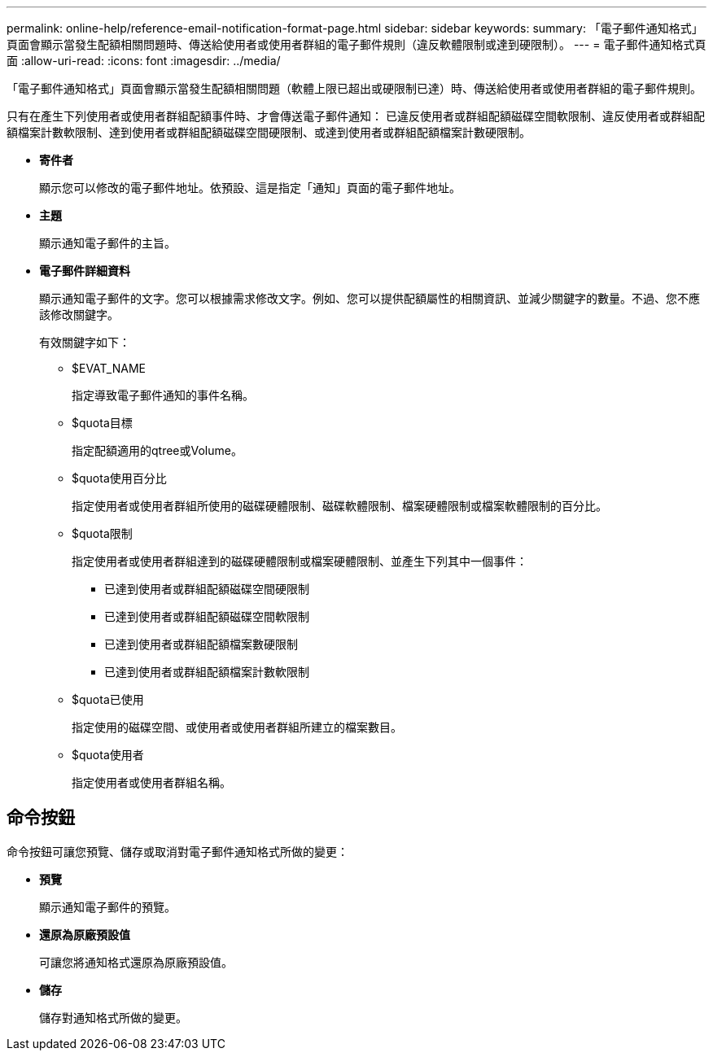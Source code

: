 ---
permalink: online-help/reference-email-notification-format-page.html 
sidebar: sidebar 
keywords:  
summary: 「電子郵件通知格式」頁面會顯示當發生配額相關問題時、傳送給使用者或使用者群組的電子郵件規則（違反軟體限制或達到硬限制）。 
---
= 電子郵件通知格式頁面
:allow-uri-read: 
:icons: font
:imagesdir: ../media/


[role="lead"]
「電子郵件通知格式」頁面會顯示當發生配額相關問題（軟體上限已超出或硬限制已達）時、傳送給使用者或使用者群組的電子郵件規則。

只有在產生下列使用者或使用者群組配額事件時、才會傳送電子郵件通知： 已違反使用者或群組配額磁碟空間軟限制、違反使用者或群組配額檔案計數軟限制、達到使用者或群組配額磁碟空間硬限制、或達到使用者或群組配額檔案計數硬限制。

* *寄件者*
+
顯示您可以修改的電子郵件地址。依預設、這是指定「通知」頁面的電子郵件地址。

* *主題*
+
顯示通知電子郵件的主旨。

* *電子郵件詳細資料*
+
顯示通知電子郵件的文字。您可以根據需求修改文字。例如、您可以提供配額屬性的相關資訊、並減少關鍵字的數量。不過、您不應該修改關鍵字。

+
有效關鍵字如下：

+
** $EVAT_NAME
+
指定導致電子郵件通知的事件名稱。

** $quota目標
+
指定配額適用的qtree或Volume。

** $quota使用百分比
+
指定使用者或使用者群組所使用的磁碟硬體限制、磁碟軟體限制、檔案硬體限制或檔案軟體限制的百分比。

** $quota限制
+
指定使用者或使用者群組達到的磁碟硬體限制或檔案硬體限制、並產生下列其中一個事件：

+
*** 已達到使用者或群組配額磁碟空間硬限制
*** 已達到使用者或群組配額磁碟空間軟限制
*** 已達到使用者或群組配額檔案數硬限制
*** 已達到使用者或群組配額檔案計數軟限制


** $quota已使用
+
指定使用的磁碟空間、或使用者或使用者群組所建立的檔案數目。

** $quota使用者
+
指定使用者或使用者群組名稱。







== 命令按鈕

命令按鈕可讓您預覽、儲存或取消對電子郵件通知格式所做的變更：

* *預覽*
+
顯示通知電子郵件的預覽。

* *還原為原廠預設值*
+
可讓您將通知格式還原為原廠預設值。

* *儲存*
+
儲存對通知格式所做的變更。


